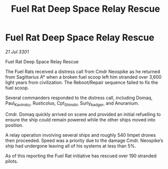 :PROPERTIES:
:ID:       8ee8d360-3720-4f1b-a377-7bbf19e31743
:END:
#+title: Fuel Rat Deep Space Relay Rescue
#+filetags: :galnet:

* Fuel Rat Deep Space Relay Rescue

/21 Jul 3301/

Fuel Rat Deep Space Relay Rescue 
 
The Fuel Rats received a distress call from Cmdr Neospike as he returned from Sagittarius A* when a broken fuel scoop left him stranded over 3,600 light years from civilization. The Reboot/Repair sequence failed to fix the fuel scoop. 

Several commanders responded to the distress call, including Domaq, Paul_Kavinsky, Rusticolus, Cpt_Shinobi, Surly_badger, and Anuranium. 

Cmdr. Domaq quickly arrived on scene and provided an initial refuelling to ensure the ship could remain powered while the other ships moved into position. 

A relay operation involving several ships and roughly 540 limpet drones then proceeded. Speed was a priority due to the damage Cmdr. Neospike’s ship had undergone leaving all of his systems at less than 5%. 

As of this reporting the Fuel Rat initiative has rescued over 190 stranded pilots.
